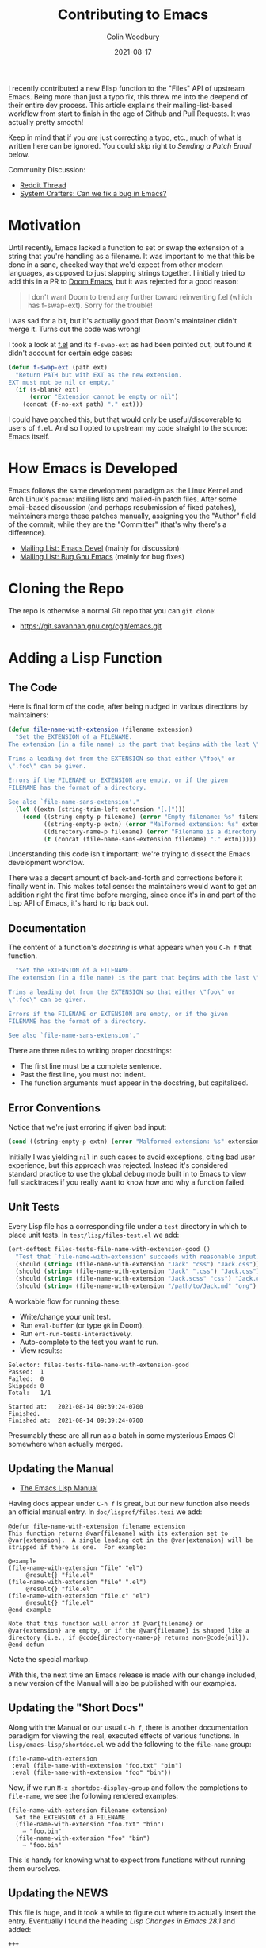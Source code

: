 #+TITLE: Contributing to Emacs
#+AUTHOR: Colin Woodbury
#+DATE: 2021-08-17
#+UPDATED: 2021-08-21
#+CATEGORY: programming

I recently contributed a new Elisp function to the "Files" API of upstream
Emacs. Being more than just a typo fix, this threw me into the deepend of their
entire dev process. This article explains their mailing-list-based workflow from
start to finish in the age of Github and Pull Requests. It was actually pretty
smooth!

Keep in mind that if you /are/ just correcting a typo, etc., much of what is
written here can be ignored. You could skip right to /Sending a Patch Email/
below.

Community Discussion:

- [[https://www.reddit.com/r/emacs/comments/p67jni/blog_how_to_contribute_to_emacs/][Reddit Thread]]
- [[https://www.youtube.com/watch?v=AA9EyyTufVo][System Crafters: Can we fix a bug in Emacs?]]

* Motivation

Until recently, Emacs lacked a function to set or swap the extension of a string
that you're handling as a filename. It was important to me that this be done in
a sane, checked way that we'd expect from other modern languages, as opposed to
just slapping strings together. I initially tried to add this in a PR to [[https://github.com/hlissner/doom-emacs][Doom
Emacs]], but it was rejected for a good reason:

#+begin_quote
I don't want Doom to trend any further toward reinventing f.el (which has
f-swap-ext). Sorry for the trouble!
#+end_quote

I was sad for a bit, but it's actually good that Doom's maintainer didn't merge
it. Turns out the code was wrong!

I took a look at [[https://github.com/rejeep/f.el][f.el]] and its ~f-swap-ext~ as had been pointed out, but found it
didn't account for certain edge cases:

#+begin_src emacs-lisp
(defun f-swap-ext (path ext)
  "Return PATH but with EXT as the new extension.
EXT must not be nil or empty."
  (if (s-blank? ext)
      (error "Extension cannot be empty or nil")
    (concat (f-no-ext path) "." ext)))
#+end_src

I could have patched this, but that would only be useful/discoverable to users
of ~f.el~. And so I opted to upstream my code straight to the source: Emacs
itself.

* How Emacs is Developed

Emacs follows the same development paradigm as the Linux Kernel and Arch Linux's
~pacman~: mailing lists and mailed-in patch files. After some email-based
discussion (and perhaps resubmission of fixed patches), maintainers merge these
patches manually, assigning you the "Author" field of the commit, while they are
the "Committer" (that's why there's a difference).

- [[https://lists.gnu.org/archive/html/emacs-devel/][Mailing List: Emacs Devel]] (mainly for discussion)
- [[https://lists.gnu.org/archive/html/bug-gnu-emacs/][Mailing List: Bug Gnu Emacs]] (mainly for bug fixes)

* Cloning the Repo

The repo is otherwise a normal Git repo that you can ~git clone~:

- [[https://git.savannah.gnu.org/cgit/emacs.git][https://git.savannah.gnu.org/cgit/emacs.git]]

* Adding a Lisp Function

** The Code

Here is final form of the code, after being nudged in various directions by
maintainers:

#+begin_src emacs-lisp
(defun file-name-with-extension (filename extension)
  "Set the EXTENSION of a FILENAME.
The extension (in a file name) is the part that begins with the last \".\".

Trims a leading dot from the EXTENSION so that either \"foo\" or
\".foo\" can be given.

Errors if the FILENAME or EXTENSION are empty, or if the given
FILENAME has the format of a directory.

See also `file-name-sans-extension'."
  (let ((extn (string-trim-left extension "[.]")))
    (cond ((string-empty-p filename) (error "Empty filename: %s" filename))
          ((string-empty-p extn) (error "Malformed extension: %s" extension))
          ((directory-name-p filename) (error "Filename is a directory: %s" filename))
          (t (concat (file-name-sans-extension filename) "." extn)))))
#+end_src

Understanding this code isn't important: we're trying to dissect the Emacs
development workflow.

There was a decent amount of back-and-forth and corrections before it finally
went in. This makes total sense: the maintainers would want to get an addition
right the first time before merging, since once it's in and part of the Lisp API
of Emacs, it's hard to rip back out.

** Documentation

The content of a function's /docstring/ is what appears when you ~C-h f~ that
function.

#+begin_src emacs-lisp
  "Set the EXTENSION of a FILENAME.
The extension (in a file name) is the part that begins with the last \".\".

Trims a leading dot from the EXTENSION so that either \"foo\" or
\".foo\" can be given.

Errors if the FILENAME or EXTENSION are empty, or if the given
FILENAME has the format of a directory.

See also `file-name-sans-extension'."
#+end_src

There are three rules to writing proper docstrings:

- The first line must be a complete sentence.
- Past the first line, you must not indent.
- The function arguments must appear in the docstring, but capitalized.

** Error Conventions

Notice that we're just erroring if given bad input:

#+begin_src emacs-lisp
(cond ((string-empty-p extn) (error "Malformed extension: %s" extension)))
#+end_src

Initially I was yielding ~nil~ in such cases to avoid exceptions, citing bad user
experience, but this approach was rejected. Instead it's considered standard
practice to use the global debug mode built in to Emacs to view full stacktraces
if you really want to know how and why a function failed.

** Unit Tests

Every Lisp file has a corresponding file under a ~test~ directory in which to
place unit tests. In ~test/lisp/files-test.el~ we add:

#+begin_src emacs-lisp
(ert-deftest files-tests-file-name-with-extension-good ()
  "Test that `file-name-with-extension' succeeds with reasonable input."
  (should (string= (file-name-with-extension "Jack" "css") "Jack.css"))
  (should (string= (file-name-with-extension "Jack" ".css") "Jack.css"))
  (should (string= (file-name-with-extension "Jack.scss" "css") "Jack.css"))
  (should (string= (file-name-with-extension "/path/to/Jack.md" "org") "/path/to/Jack.org")))
#+end_src

A workable flow for running these:

- Write/change your unit test.
- Run ~eval-buffer~ (or type ~gR~ in Doom).
- Run ~ert-run-tests-interactively~.
- Auto-complete to the test you want to run.
- View results:

#+begin_example
Selector: files-tests-file-name-with-extension-good
Passed:  1
Failed:  0
Skipped: 0
Total:   1/1

Started at:   2021-08-14 09:39:24-0700
Finished.
Finished at:  2021-08-14 09:39:24-0700
#+end_example

Presumably these are all run as a batch in some mysterious Emacs CI somewhere
when actually merged.

** Updating the Manual

- [[https://www.gnu.org/software/emacs/manual/html_node/elisp/index.html][The Emacs Lisp Manual]]

Having docs appear under ~C-h f~ is great, but our new function also needs an
official manual entry. In ~doc/lispref/files.texi~ we add:

#+begin_example
@defun file-name-with-extension filename extension
This function returns @var{filename} with its extension set to
@var{extension}.  A single leading dot in the @var{extension} will be
stripped if there is one.  For example:

@example
(file-name-with-extension "file" "el")
     @result{} "file.el"
(file-name-with-extension "file" ".el")
     @result{} "file.el"
(file-name-with-extension "file.c" "el")
     @result{} "file.el"
@end example

Note that this function will error if @var{filename} or
@var{extension} are empty, or if the @var{filename} is shaped like a
directory (i.e., if @code{directory-name-p} returns non-@code{nil}).
@end defun
#+end_example

Note the special markup.

With this, the next time an Emacs release is made with our change included, a
new version of the Manual will also be published with our examples.

** Updating the "Short Docs"

Along with the Manual or our usual ~C-h f~, there is another documentation
paradigm for viewing the real, executed effects of various functions. In
~lisp/emacs-lisp/shortdoc.el~ we add the following to the ~file-name~ group:

#+begin_src elisp
(file-name-with-extension
 :eval (file-name-with-extension "foo.txt" "bin")
 :eval (file-name-with-extension "foo" "bin"))
#+end_src

Now, if we run ~M-x shortdoc-display-group~ and follow the completions to
~file-name~, we see the following rendered examples:

#+begin_example
(file-name-with-extension filename extension)
  Set the EXTENSION of a FILENAME.
  (file-name-with-extension "foo.txt" "bin")
    ⇒ "foo.bin"
  (file-name-with-extension "foo" "bin")
    ⇒ "foo.bin"
#+end_example

This is handy for knowing what to expect from functions without running them
ourselves.

** Updating the NEWS

This file is huge, and it took a while to figure out where to actually insert
the entry. Eventually I found the heading /Lisp Changes in Emacs 28.1/ and added:

#+begin_example
+++
** New function 'file-name-with-extension'.
This function allows a canonical way to set/replace the extension of a file name.
#+end_example

* Forming a Commit

Like any large project, the Emacs folks prefer a particular format for commit
messages. The message associated with our particular patch was:

#+begin_example
Add new function file-name-with-extension

* lisp/files.el (file-name-with-extension): New function.
* doc/lispref/files.texi (File Name Components): Document it.
* lisp/emacs-lisp/shortdoc.el (file-name): Ditto.
#+end_example

If your patch only tweaks a single function in a single file, you can just use
the git message's top line:

#+begin_example
; * lisp/dired.el (dired-jump): Doc fix.
#+end_example

Notice the semicolon. Check the =git log= in the Emacs repo for more examples of
the commit format.

* Sending a Patch Email

- [[https://www.gnu.org/software/emacs/manual/html_node/emacs/Sending-Patches.html][Manual: Sending Patches]]

Assuming we've done our coding on a separate (local) branch, we can output a
usable patch file with:

#+begin_example
git format-patch master
#+end_example

Following that, we _attach that file as a normal email attachment_ (i.e. not
copy-pasted into the email body) and send it via whatever mail client we like to
/bug-gnu-emacs@gnu.org/ in most cases, or /emacs-devel@gnu.org/ if we think the
patch warrants more discussion. Patches seem to be accepted on either mailing
list.

Maintainers will get back to us via email. The threads in their entirety can be
viewed on the Archives.

* Copyright Assignment

- [[https://git.savannah.gnu.org/cgit/gnulib.git/plain/doc/Copyright/request-assign.future][Copyright Assignment Template]]

If the patch is non-trivial (i.e. more than just fixing a typo, etc.), we need
to assign copyright to the Free Software Foundation. Once complete, our
contribution falls under the legal protection of the FSF.

To assign copyright:

- Fill out the template above and email it to /assign@gnu.org/.
- Wait for a nice man named Craig to send you a personalised form to fill out.
- Fill out the assignment form, scan it, and send it back to them.
- ~N+K~ days later, you'll get a copy of the form signed by someone on their end.
- Legal protection complete!

You may feel the urge here to grumble about red tape, but overall I think this
Assignment process to be worth it.

* Merging

With any luck, we'll eventually get a response on the mailing list from somebody
with Merge powers that our patch has been merged. This can be confirmed by
checking [[https://git.savannah.gnu.org/cgit/emacs.git/log/][the commit list]]. We did it!

* Advertisement in Emacs Newsletter

- [[https://sachachua.com/blog/category/emacs-news/][https://sachachua.com/blog/category/emacs-news/]]

Much like /This Week in Rust/ and similar newsletters, Emacs has one too. The
author usually provides links when new patches have been merged.

* Conclusion

And that's that! Honestly, before I had started the entire process I had assumed
it would be worse than it was; that I'd be forced to use arcane tooling or
configure my mail client in a special way in order to submit patches. But no!

That said, a workflow based on Github (or similar) has the advantage of
first-class CI, cleaner reviews, and other intricate project settings (like
teams, etc.). I'm glad my own projects are on Github.

Either way, Emacs development is alive and well, and commits flow into its
~master~ branch daily. Pretty good for a project born in the 70s!
